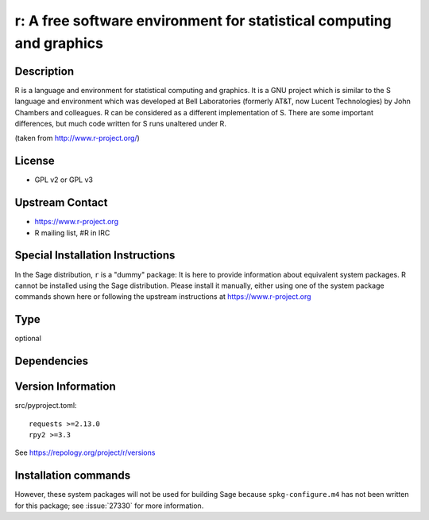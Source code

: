 .. _spkg_r:

r: A free software environment for statistical computing and graphics
=====================================================================

Description
-----------

R is a language and environment for statistical computing and graphics.
It is a GNU project which is similar to the S language and environment
which was developed at Bell Laboratories (formerly AT&T, now Lucent
Technologies) by John Chambers and colleagues. R can be considered as a
different implementation of S. There are some important differences, but
much code written for S runs unaltered under R.

(taken from http://www.r-project.org/)

License
-------

-  GPL v2 or GPL v3


Upstream Contact
----------------

-  https://www.r-project.org
-  R mailing list, #R in IRC


Special Installation Instructions
---------------------------------

In the Sage distribution, ``r`` is a "dummy" package:
It is here to provide information about equivalent system packages.
R cannot be installed using the Sage distribution.
Please install it manually, either using one of the system package
commands shown here or following the upstream instructions
at https://www.r-project.org


Type
----

optional


Dependencies
------------



Version Information
-------------------

src/pyproject.toml::

    requests >=2.13.0
    rpy2 >=3.3

See https://repology.org/project/r/versions

Installation commands
---------------------

.. tab:: Sage distribution:

   This is a dummy package and cannot be installed using the Sage distribution.

.. tab:: Alpine:

   .. CODE-BLOCK:: bash

       $ apk add R-dev R

.. tab:: Arch Linux:

   .. CODE-BLOCK:: bash

       $ sudo pacman -S r

.. tab:: conda-forge:

   .. CODE-BLOCK:: bash

       $ conda install r r-essentials r-lattice

.. tab:: Debian/Ubuntu:

   .. CODE-BLOCK:: bash

       $ sudo apt-get install r-base-dev r-cran-lattice

.. tab:: Fedora/Redhat/CentOS:

   .. CODE-BLOCK:: bash

       $ sudo dnf install R R-devel

.. tab:: FreeBSD:

   .. CODE-BLOCK:: bash

       $ sudo pkg install math/R

.. tab:: Gentoo Linux:

   .. CODE-BLOCK:: bash

       $ sudo emerge dev-lang/R

.. tab:: Homebrew:

   .. CODE-BLOCK:: bash

       $ brew install r

.. tab:: MacPorts:

   No package needed

.. tab:: Nixpkgs:

   .. CODE-BLOCK:: bash

       $ nix-env -f \'\<nixpkgs\>\' --install --attr R

.. tab:: openSUSE:

   .. CODE-BLOCK:: bash

       $ sudo zypper install R-base

.. tab:: Void Linux:

   .. CODE-BLOCK:: bash

       $ sudo xbps-install R


However, these system packages will not be used for building Sage
because ``spkg-configure.m4`` has not been written for this package;
see :issue:`27330` for more information.
